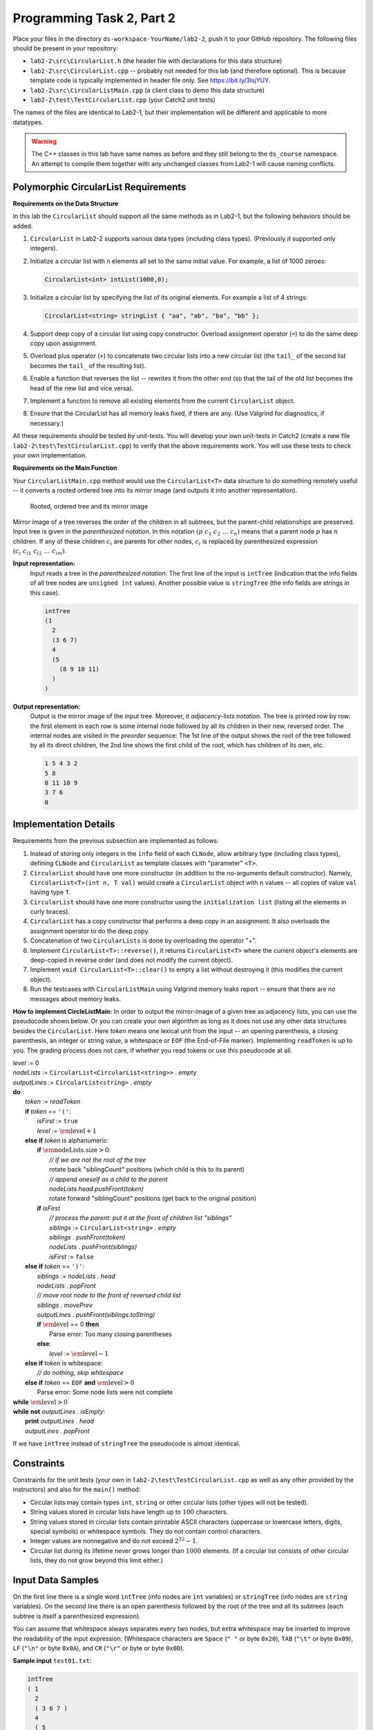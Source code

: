 Programming Task 2, Part 2
============================

Place your files in the directory ``ds-workspace-YourName/lab2-2``, push it to your GitHub repository.
The following files should be present in your repository: 

* ``lab2-2\src\CircularList.h`` (the header file with declarations for this data structure)
* ``lab2-2\src\CircularList.cpp`` -- probably not needed for this lab (and therefore optional).
  This is because template code is typically implemented in header file only. 
  See `<https://bit.ly/3lsjYUY>`_. 
* ``lab2-2\src\CircularListMain.cpp`` (a client class to demo this data structure)
* ``lab2-2\test\TestCircularList.cpp`` (your Catch2 unit tests)

The names of the files are identical to Lab2-1, but their implementation will be different 
and applicable to more datatypes.

.. warning:: 
  The C++ classes in this lab have same names as before and they 
  still belong to the ``ds_course`` namespace.
  An attempt to compile them together with any unchanged classes from Lab2-1 will cause naming
  conflicts.
  



Polymorphic CircularList Requirements
---------------------------------------

**Requirements on the Data Structure**


In this lab the ``CircularList`` should support all the same methods as in Lab2-1, but 
the following behaviors should be added.

1. ``CircularList`` in Lab2-2 supports various data types (including class types). 
   (Previously it supported only integers).   
2. Initialize a circular list with ``n`` elements all 
   set to the same initial value. For example, a list of 1000 zeroes:

   .. code-block:: text
   
     CircularList<int> intList(1000,0);
   
3. Initialize a circular list by specifying the list of its original elements.
   For example a list of 4 strings:

   .. code-block:: text
   
     CircularList<string> stringList { "aa", "ab", "ba", "bb" };

4. Support deep copy of a circular list using copy constructor.
   Overload assignment operator (``=``) to do the same deep copy upon assignment.
5. Overload plus operator (``+``) to concatenate two circular lists into a new circular list 
   (the ``tail_`` of the second list  becomes the ``tail_`` of the resulting list).
6. Enable a function that reverses the list -- rewrites it from the other end (so that the 
   tail of the old list becomes the head of the new list and vice versa).
7. Implement a function to remove all existing elements from the current ``CircularList`` object.
8. Ensure that the CircularList has all memory leaks fixed, if there are any. 
   (Use Valgrind for diagnostics, if necessary.)

All these requirements should be tested by unit-tests. 
You will develop your own unit-tests in Catch2 
(create a new file ``lab2-2\test\TestCircularList.cpp``)
to verify that the above requirements work. 
You will use these tests to check your own implementation.


**Requirements on the Main Function**

Your ``CircularListMain.cpp`` method would use the ``CircularList<T>`` data structure
to do something remotely useful -- it converts a rooted ordered tree into
its mirror image (and outputs it into another representation). 

.. figure:: figs/mirrored-trees.png
   :width: 4in
   :alt: Mirrored tree
   
   Rooted, ordered tree and its mirror image
   
Mirror image of a tree reverses the order of the children in all subtrees, but the
parent-child relationships are preserved. 
Input tree is given in the *parenthesized notation*. In this notation
:math:`(p\;\;c_1\;\;c_2\;\;\ldots\;\;c_n)` means that a parent 
node :math:`p` has :math:`n` children.
If any of these children :math:`c_i` are parents for other nodes,
:math:`c_i` is replaced by parenthesized expression 
:math:`(c_i\;\;c_{i1}\;\;c_{i2}\;\;\ldots\;\;c_{im})`. 

**Input representation:** 
  Input reads a tree in the *parenthesized notation*. 
  The first line of the input is ``intTree`` (indication that the
  info fields of all tree nodes are ``unsigned int`` values). 
  Another possible value is ``stringTree`` (the info fields are strings in this case). 

  .. code-block:: text
  
    intTree
    (1 
      2 
      (3 6 7)
      4
      (5 
        (8 9 10 11)
      )
    )


**Output representation:** 
  Output is the mirror image of the input tree. Moreover, it *adjacency-lists notation*. 
  The tree is printed row by row: 
  the first element in each row is some internal node followed by all its 
  children in their new, reversed order. 
  The internal nodes are visited in the *preorder* sequence: The 1st line of the 
  output shows the root of the tree followed by all its direct children, 
  the 2nd line shows the first child of the root, which has children of its own, etc.

  .. code-block:: text
  
    1 5 4 3 2
    5 8
    8 11 10 9
    3 7 6
    0




Implementation Details
-----------------------

Requirements from the previous subsection are implemented as follows:

1. Instead of storing only integers in the ``info`` field of each ``CLNode``, 
   allow arbitrary type (including class types), defining ``CLNode`` and ``CircularList``
   as template classes with "parameter" ``<T>``.
2. ``CircularList`` should have one more constructor (in addition to the no-arguments 
   default constructor). Namely, ``CircularList<T>(int n, T val)``  would create 
   a ``CircularList`` object with ``n`` values -- all copies of value ``val`` having type ``T``.
3. ``CircularList`` should have one more constructor using the ``initialization list`` 
   (listing all the elements in curly braces).
4. ``CircularList`` has a copy constructor that performs a deep copy in an assignment.
   It also overloads the assignment operator to do the deep copy.
5. Concatenation of two ``CircularLists`` is done by overloading the operator "+". 
6. Implement ``CircularList<T>::reverse()``, it returns ``CircularList<T>`` where the 
   current object's elements are deep-copied in reverse order (and does not modify the current object).
7. Implement ``void CircularList<T>::clear()`` to empty a list without destroying it (this modifies the current object).
8. Run the testcases with ``CircularListMain`` using Valgrind memory leaks report -- ensure that there are 
   no messages about memory leaks.


**How to implement CircleListMain:** In order to output the mirror-image of a given tree as adjacency lists, you 
can use the pseudocode shown below. Or you can create your own algorithm as 
long as it does not use any other data structures besides the ``CircularList``.
Here *token* means one lexical unit from the input -- an opening parenthesis, 
a closing parenthesis, an integer or string value, 
a whitespace or ``EOF`` (the End-of-File marker). 
Implementing ``readToken`` is up to you. The grading process does not care, if 
whether you read tokens or use this pseudocode at all. 
	

| `level` := 0
| `nodeLists` := ``CircularList<CircularList<string>>`` . `empty`
| `outputLines` := ``CircularList<string>`` . `empty`
| **do**
|     `token` := `readToken`
|     **if** `token` == ``'('``:
|         `isFirst` := ``true``
|         `level` := :math:`\text{\em level} + 1`
|     **else if** `token` is alphanumeric:
|         **if** :math:`\text{\em nodeLists.size} > 0`: 
|             *// if we are not the root of the tree*
|             rotate back "siblingCount" positions (which child is this to its parent)
|             *// append oneself as a child to the parent*
|             `nodeLists.head.pushFront(token)`
|             rotate forward "siblingCount" positions (get back to the original position)
|         **if** `isFirst`                
|             *// process the parent: put it at the front of children list "siblings"*
|             `siblings` := ``CircularList<string>`` . `empty`
|             `siblings` . `pushFront(token)`
|             `nodeLists` . `pushFront(siblings)`
|             `isFirst` := ``false``
|     **else if** `token` == ``')'``:
|         `siblings` := `nodeLists` . `head`
|         `nodeLists` . `popFront`
|         *// move root node to the front of reversed child list*
|         `siblings` . `movePrev`
|         `outputLines` . `pushFront(siblings.toString)`
|         **if** :math:`\text{\em level}` == 0 **then**
|             Parse error: Too many closing parentheses
|         **else**:
|             `level` := :math:`\text{\em level} - 1`
|     **else if** `token` is whitespace: 
|         *// do nothing, skip whitespace*
|     **else if** `token` == ``EOF`` **and** :math:`\text{\em level} > 0`
|         Parse error: Some node lists were not complete
| **while** :math:`\text{\em level} > 0`
| **while** **not** `outputLines` . `isEmpty`: 
|     **print** `outputLines` . `head`
|     `outputLines` . `popFront`


If we have ``intTree`` instead of ``stringTree`` the pseudocode is almost identical.

Constraints
------------

Constraints for the unit tests (your own in 
``lab2-2\test\TestCircularList.cpp`` as well as any other provided by the instructors)
and also for the ``main()`` method:

* Circular lists may contain types ``int``, ``string`` or other circular lists (other types will not be tested).
* String values stored in circular lists have length up to :math:`100` characters.
* String values stored in circular lists contain printable ASCII characters (uppercase
  or lowercase letters, digits, special symbols) or whitespace symbols. 
  They do not contain control characters. 
* Integer values are nonnegative and do not exceed :math:`2^{32}-1`. 
* Circular list during its lifetime never grows longer than :math:`1000` elements. 
  (If a circular list consists of other circular lists, they do not grow beyond this limit either.)



Input Data Samples
--------------------

On the first line there is a single word ``intTree`` (info nodes are ``int`` variables) or 
``stringTree`` (info nodes are ``string`` variables). 
On the second line there is an open parenthesis followed by the root of the tree and
all its subtrees (each subtree is itself a parenthesized expression). 

You can assume that whitespace always separates every two nodes, but extra whitespace 
may be inserted to improve the readability of the input expression.
(Whitespace characters are ``Space`` (``" "`` or byte ``0x20``), 
``TAB`` (``"\t"`` or byte ``0x09``), 
``LF`` (``"\n"`` or byte ``0x0A``), 
and ``CR`` (``"\r"`` or byte or byte ``0x0D``). 

**Sample input** ``test01.txt``:

.. code-block:: text
  
  intTree
  ( 1 
    2 
    ( 3 6 7 )
    4
    ( 5 
      ( 8 9 10 11 )
    )
  )


**Expected output** ``expected01.txt``:
  

.. code-block:: text
  
  1 5 4 3 2
  5 8
  8 11 10 9
  3 7 6
  0


**Sample input** ``test02.txt``:

.. code-block:: text   

  stringTree  
  ( Hotel 
    ( Lima ( Mike ( Oscar November ) ) ( Juliett India ) ) 
    ( Echo ( Foxtrot Golf ) ( Bravo Delta ) ) )
  
  
  

**Expected output** ``expected02.txt``:

.. code-block:: text   

  Hotel Echo Lima
  Echo Bravo Foxtrot
  Bravo Delta
  Foxtrot Golf
  Lima Juliett Mike
  Juliett India
  Mike Oscar
  Oscar November
  0


Behaviors to Test with Catch2 
-------------------------------

Your file ``lab2-2\test\TestCircularList.cpp`` should test various behaviors 
of the polymorphic data structure ``TestCircular<T>`` (including those which are 
not needed for your application program ``TestCircularMain``. 
Here is an overview of things to test (the unit tests themselves is
something you can program as you see fit). 

1. Can create an empty ``CircularList`` of types ``int`` and ``string`` (using default constructor).
2. Can create a ``CircularList<T>`` with a non-default constructor initialized with `n` identical elements.
3. Can create a ``CircularList<T>`` initialized with elements from an initialization list. 
4. Can create a ``CircularList<T>`` using a copy constructor (it causes deep copy). 
5. Can assign a ``CircularList<T>`` object to another one with overloaded ``=`` operator (and all elements are deep copied). To verify 
   that a deep copy took place, modify (with ``assignAt`` or similar) one of the circular list objects. 
   The second one should not change.
6. Can concatenate two ``CircularList<T>`` objects with overloaded ``+`` operator. The result 
   contains copies of the elements of the original list.
7. Function ``reverse()`` works (returns a reversed list of the original list). 
8. Function ``clear()`` works (the original list is purged from all the elements).
9. Any illegal access of an empty list (head, tail, popFront) causes ``out_of_range`` exception. 
10. Any illegal access of a list beyond its position causes ``out_of_range`` exception. 



Appendix: Declaring Friends of Template Classes
-------------------------------------------------

Assume that you need a template class ``A<T>`` to use another template
class ``B<T>`` (just as our ``CircularList<T>`` is using ``CLNode<T>`` class. 
Moreover, you also need the class ``A<T>`` to access private fields
of ``B<T>`` (so ``A<T>`` should be declared friend of ``B<T>``). 

This is tricky to achieve in your header file. If you define ``B<T>`` above the class ``A<T>``, 
then class ``A<T>`` turns out to be declared as a friend (inside ``B<T>``) -- but it 
is not a template class at that point (yet). 

On the other hand, if you define ``B<T>`` below the class ``A<T>``, 
then ``A<T>`` cannot reference class ``B<T>`` -- as it is not visible at that point yet. 
We have therefore a typical problem when two classes need to refer to each other. 

The only reasonable way to break this dependence loop is to introduce a forward declaration: 
At first you just declare ``class B`` (but do not define anything in it; no member functions, friends etc.). 
Then define ``class A`` referring to ``class B``. Finally define ``class B`` referring to ``class A``.
See the discussion here -- `<https://bit.ly/3mJxsLo>`_.


.. code-block:: cpp

  template <class T> class B; // forward decl.
 
  template <class T>
  class A {
    T t;
    public:
      void Test(const B<T> &b) {t = b.t;}
  }; //A
 
  template <class T>
  class B {
    friend class A<T>; // friend decl.
    T t;
  };//B
  


Appendix: Checking the Memory Leaks
------------------------------------

1. Make sure that Lab2-2 code compiles and runs on Linux. 
2. Install Valgrind (``sudo apt-get install valgrind``)
3. Run Valgrind with a flag ``--leak-check=full`` and executable as a parameter. 
   For example, if you have already implemented Lab2-1, it is possible to run Valgrind
   and display all the existing leaks.
   
.. code-block:: text

  cd lab2-1/build  
  valgrind --leak-check=full ./circlist_main < ../test06.txt
  
  
.. figure:: figs/valgrind-screenshot.png
   :width: 4in
   :alt: Valgrind screenshot
   
   Running Valgrind

The objective is to make these memory leaks to become zero. Memory leaks are created every time 
when new memory is reserved (with commands like ``new`` or ``malloc``), but not freed with ``delete``, 
``delete[]`` or ``free`` commands. 

See `<https://bit.ly/3oPDFrX>`_ for details and more options of Valgrind to debug the memory leaks.


